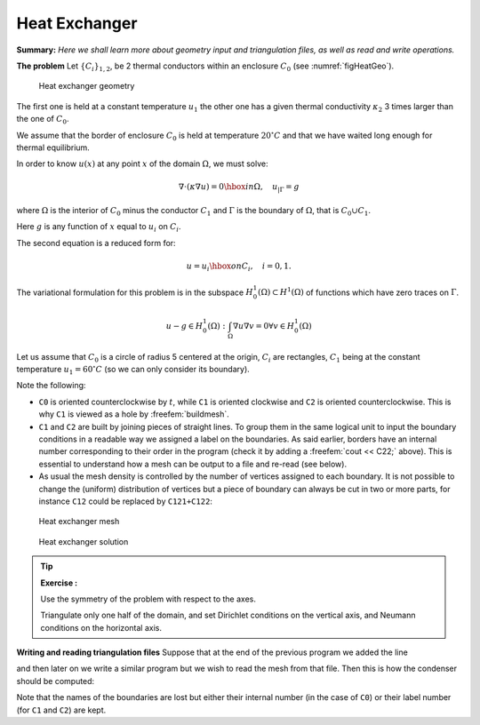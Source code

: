 .. role:: freefem(code)
  :language: freefem

Heat Exchanger
==============

**Summary:**
*Here we shall learn more about geometry input and triangulation files, as well as read and write operations.*

**The problem** Let :math:`\{C_{i}\}_{1,2}`, be 2 thermal conductors within an enclosure :math:`C_0` (see :numref:`figHeatGeo`).

.. figure:: images/heat_exchangerGeo.svg
  :alt: HeatExchangerGeo
  :width: 50%
  :name: figHeatGeo

  Heat exchanger geometry

The first one is held at a constant temperature :math:`{u} _{1}` the other one has a given thermal conductivity :math:`\kappa_2` 3 times larger than the one of :math:`C_0`.

We assume that the border of enclosure :math:`C_0` is held at temperature :math:`20^\circ C` and that we have waited long enough for thermal equilibrium.

In order to know :math:`{u} (x)` at any point :math:`x` of the domain :math:`\Omega`, we must solve:

.. math::
   \nabla\cdot(\kappa\nabla{u}) = 0 \hbox{ in } \Omega,
   \quad {u}_{|\Gamma} = g

where :math:`\Omega` is the interior of :math:`C_0` minus the conductor :math:`C_1` and :math:`\Gamma` is the boundary of :math:`\Omega`, that is :math:`C_0\cup C_1`.

Here :math:`g` is any function of :math:`x` equal to :math:`{u}_i` on :math:`C_i`.

The second equation is a reduced form for:

.. math::
   {u} ={u} _{i} \hbox{ on } C_{i}, \quad i=0,1.

The variational formulation for this problem is in the subspace :math:`H^1_0(\Omega) \subset H^1(\Omega)` of functions which have zero traces on :math:`\Gamma`.

.. math::
   u-g\in H^1_0(\Omega): \int_{\Omega}{\nabla u \nabla v} = 0\forall v\in H^1_0(\Omega)

Let us assume that :math:`C_0` is a circle of radius 5 centered at the origin, :math:`C_i` are rectangles, :math:`C_1` being at the constant temperature :math:`u_1=60^\circ C` (so we can only consider its boundary).

.. code-block:: freefem
   :linenos:

   // Parameters
   int C1=99;
   int C2=98; //could be anything such that !=0 and C1!=C2

   // Mesh
   border C0(t=0., 2.*pi){x=5.*cos(t); y=5.*sin(t);}

   border C11(t=0., 1.){x=1.+t; y=3.; label=C1;}
   border C12(t=0., 1.){x=2.; y=3.-6.*t; label=C1;}
   border C13(t=0., 1.){x=2.-t; y=-3.; label=C1;}
   border C14(t=0., 1.){x=1.; y=-3.+6.*t; label=C1;}

   border C21(t=0., 1.){x=-2.+t; y=3.; label=C2;}
   border C22(t=0., 1.){x=-1.; y=3.-6.*t; label=C2;}
   border C23(t=0., 1.){x=-1.-t; y=-3.; label=C2;}
   border C24(t=0., 1.){x=-2.; y=-3.+6.*t; label=C2;}

   plot(   C0(50) //to see the border of the domain
       + C11(5)+C12(20)+C13(5)+C14(20)
       + C21(-5)+C22(-20)+C23(-5)+C24(-20),
       wait=true, ps="heatexb.eps");

   mesh Th=buildmesh(C0(50)
       + C11(5)+C12(20)+C13(5)+C14(20)
       + C21(-5)+C22(-20)+C23(-5)+C24(-20));

   plot(Th,wait=1);

   // Fespace
   fespace Vh(Th, P1);
   Vh u, v;
   Vh kappa=1 + 2*(x<-1)*(x>-2)*(y<3)*(y>-3);

   // Solve
   solve a(u, v)
       = int2d(Th)(
             kappa*(
                 dx(u)*dx(v)
               + dy(u)*dy(v)
           )
       )
       +on(C0, u=20)
       +on(C1, u=60)
       ;

   // Plot
   plot(u, wait=true, value=true, fill=true, ps="HeatExchanger.eps");

Note the following:

-  ``C0`` is oriented counterclockwise by :math:`t`, while ``C1`` is oriented clockwise and ``C2`` is oriented counterclockwise.
   This is why ``C1`` is viewed as a hole by :freefem:`buildmesh`.
-  ``C1`` and ``C2`` are built by joining pieces of straight lines.
   To group them in the same logical unit to input the boundary conditions in a readable way we assigned a label on the boundaries.
   As said earlier, borders have an internal number corresponding to their order in the program (check it by adding a :freefem:`cout << C22;` above).
   This is essential to understand how a mesh can be output to a file and re-read (see below).
-  As usual the mesh density is controlled by the number of vertices assigned to each boundary.
   It is not possible to change the (uniform) distribution of vertices but a piece of boundary can always be cut in two or more parts, for instance ``C12`` could be replaced by ``C121+C122``:

.. code-block:: freefem
   :linenos:

   // border C12(t=0.,1.){x=2.; y=3.-6.*t; label=C1;}
   border C121(t=0.,0.7){x=2.; y=3.-6.*t; label=C1;}
   border C122(t=0.7,1.){x=2.; y=3.-6.*t; label=C1;}
   ...
   buildmesh(.../*+ C12(20) */ + C121(12) + C122(8) + ...);

.. subfigstart::

.. _figHeatMesh:

.. figure:: images/heat_exchangerTh.png
   :alt: HeatExchangerTh
   :width: 90%

   Heat exchanger mesh

.. _figHeatSolution:

.. figure:: images/heat_exchanger.png
   :alt: HeatExchanger
   :width: 90%

   Heat exchanger solution

.. subfigend::
   :width: 0.49
   :alt: HeatExchanger
   :label: HeatExchanger

   Heat exchanger

.. tip:: **Exercise :**

   Use the symmetry of the problem with respect to the axes.

   Triangulate only one half of the domain, and set Dirichlet conditions on the vertical axis, and Neumann conditions on the horizontal axis.

**Writing and reading triangulation files** Suppose that at the end of the previous program we added the line

.. code-block:: freefem
   :linenos:

   savemesh(Th, "condensor.msh");

and then later on we write a similar program but we wish to read the mesh from that file.
Then this is how the condenser should be computed:

.. code-block:: freefem
   :linenos:

   // Mesh
   mesh Sh = readmesh("condensor.msh");

   // Fespace
   fespace Wh(Sh, P1);
   Wh us, vs;

   // Solve
   solve b(us, vs)
       = int2d(Sh)(
             dx(us)*dx(vs)
           + dy(us)*dy(vs)
       )
       +on(1, us=0)
       +on(99, us=1)
       +on(98, us=-1)
       ;

   // Plot
   plot(us);

Note that the names of the boundaries are lost but either their internal number (in the case of ``C0``) or their label number (for ``C1`` and ``C2``) are kept.
